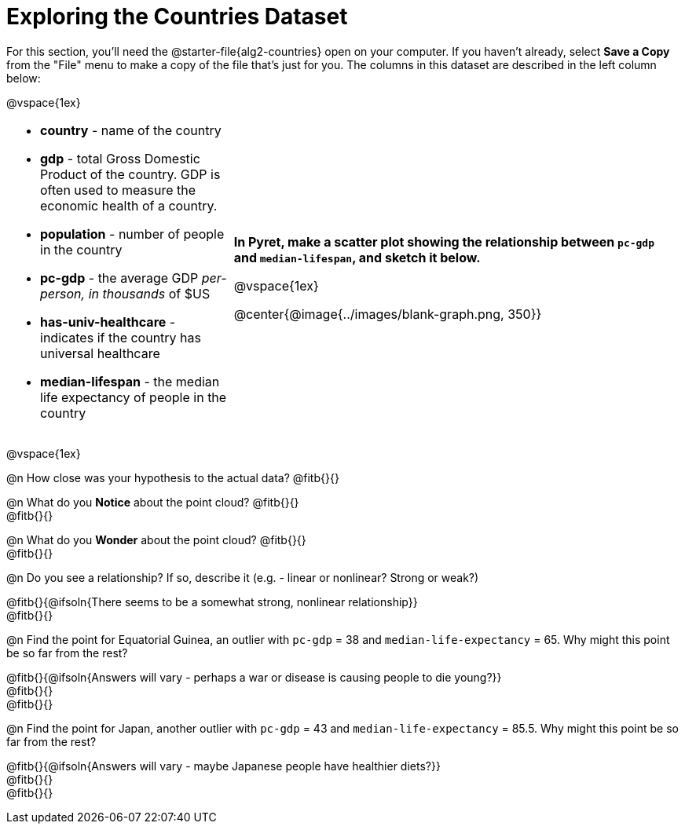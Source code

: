= Exploring the Countries Dataset

++++
<style>
/* Make autonums inside tables look consistent with those outside */
td .autonum::after { content: ')' !important; }
td li { margin-bottom: 10px; }
</style>
++++

[.linkInstructions]
For this section, you'll need the  @starter-file{alg2-countries} open on your computer. If you haven't already, select *Save a Copy* from the "File" menu to make a copy of the file that's just for you. The columns in this dataset are described in the left column below:

@vspace{1ex}

[cols="1a,2a", frame=none, stripes=none]
|===
|
- *country* - name of the country
- *gdp* - total Gross Domestic Product of the country. GDP is often used to measure the economic health of a country.
- *population* - number of people in the country
- *pc-gdp* - the average GDP _per-person, in thousands_ of $US
- *has-univ-healthcare* - indicates if the country has universal healthcare
- *median-lifespan* - the median life expectancy of people in the country

| *In Pyret, make a scatter plot showing the relationship between `pc-gdp` and `median-lifespan`, and sketch it below.*

@vspace{1ex}

@center{@image{../images/blank-graph.png, 350}}
|===

@vspace{1ex}

@n How close was your hypothesis to the actual data? @fitb{}{}

@n What do you *Notice* about the point cloud? @fitb{}{} +
@fitb{}{} +

@n What do you *Wonder* about the point cloud? @fitb{}{} +
@fitb{}{} +

@n Do you see a relationship? If so, describe it (e.g. - linear or nonlinear? Strong or weak?)

@fitb{}{@ifsoln{There seems to be a somewhat strong, nonlinear relationship}} +
@fitb{}{}

@n Find the point for Equatorial Guinea, an outlier with `pc-gdp` = 38 and `median-life-expectancy` = 65. Why might this point be so far from the rest?

@fitb{}{@ifsoln{Answers will vary - perhaps a war or disease is causing people to die young?}} +
@fitb{}{} +
@fitb{}{}

@n Find the point for Japan, another outlier with `pc-gdp` = 43 and `median-life-expectancy` = 85.5. Why might this point be so far from the rest?

@fitb{}{@ifsoln{Answers will vary - maybe Japanese people have healthier diets?}} +
@fitb{}{} +
@fitb{}{}
